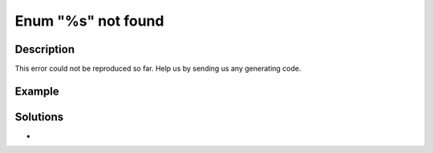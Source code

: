 .. _enum-"%s"-not-found:

Enum "%s" not found
-------------------
 
.. meta::
	:description:
		Enum "%s" not found: This error could not be reproduced so far.
	:og:image: https://php-changed-behaviors.readthedocs.io/en/latest/_static/logo.png
	:og:type: article
	:og:title: Enum &quot;%s&quot; not found
	:og:description: This error could not be reproduced so far
	:og:url: https://php-errors.readthedocs.io/en/latest/messages/enum-%22%25s%22-not-found.html
	:og:locale: en
	:twitter:card: summary_large_image
	:twitter:site: @exakat
	:twitter:title: Enum "%s" not found
	:twitter:description: Enum "%s" not found: This error could not be reproduced so far
	:twitter:creator: @exakat
	:twitter:image:src: https://php-changed-behaviors.readthedocs.io/en/latest/_static/logo.png

.. raw:: html

	<script type="application/ld+json">{"@context":"https:\/\/schema.org","@graph":[{"@type":"WebPage","@id":"https:\/\/php-errors.readthedocs.io\/en\/latest\/tips\/enum-\"%s\"-not-found.html","url":"https:\/\/php-errors.readthedocs.io\/en\/latest\/tips\/enum-\"%s\"-not-found.html","name":"Enum \"%s\" not found","isPartOf":{"@id":"https:\/\/www.exakat.io\/"},"datePublished":"Sun, 26 Jan 2025 18:45:31 +0000","dateModified":"Sun, 26 Jan 2025 18:45:31 +0000","description":"This error could not be reproduced so far","inLanguage":"en-US","potentialAction":[{"@type":"ReadAction","target":["https:\/\/php-tips.readthedocs.io\/en\/latest\/tips\/enum-\"%s\"-not-found.html"]}]},{"@type":"WebSite","@id":"https:\/\/www.exakat.io\/","url":"https:\/\/www.exakat.io\/","name":"Exakat","description":"Smart PHP static analysis","inLanguage":"en-US"}]}</script>

Description
___________
 
This error could not be reproduced so far. Help us by sending us any generating code.

Example
_______

.. code-block:: php

   

Solutions
_________

+ 
